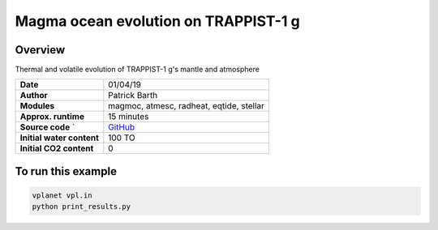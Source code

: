 Magma ocean evolution on TRAPPIST-1 g
===========

Overview
--------

Thermal and volatile evolution of TRAPPIST-1 g's mantle and atmosphere

=========================   ============
**Date**                    01/04/19
**Author**                  Patrick Barth
**Modules**                 magmoc, atmesc, radheat, eqtide, stellar
**Approx. runtime**         15 minutes
**Source code**       `     `GitHub <https://github.com/VirtualPlanetaryLaboratory/vplanet-private/tree/magmoc3/examples/MagmOc_TRAPPIST>`_
**Initial water content**   100 TO
**Initial CO2 content**     0
=========================   ============

To run this example
-------------------

.. code-block:: bash

    vplanet vpl.in
    python print_results.py
